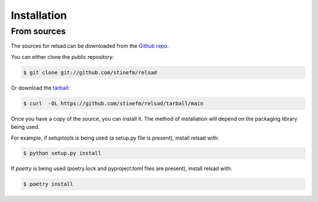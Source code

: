 .. highlight:: shell

============
Installation
============

..
    Stable release
    --------------

    To install relsad, run this command in your terminal:

    .. code-block:: console

        $ pip install -u relsad

    This is the preferred method to install relsad, as it will always install the most recent stable release.

    If you don't have `pip`_ installed, this `Python installation guide`_ can guide
    you through the process.

    .. _pip: https://pip.pypa.io
    .. _Python installation guide: http://docs.python-guide.org/en/latest/starting/installation/


From sources
------------

The sources for relsad can be downloaded from the `Github repo`_.

You can either clone the public repository:

.. code-block:: console

    $ git clone git://github.com/stinefm/relsad

Or download the `tarball`_:

.. code-block:: console

    $ curl  -OL https://github.com/stinefm/relsad/tarball/main

Once you have a copy of the source, you can install it. The method of installation will depend on the packaging library being used.

For example, if `setuptools` is being used (a setup.py file is present), install relsad with:

.. code-block:: console

    $ python setup.py install

If `poetry` is being used (poetry.lock and pyproject.toml files are present), install relsad with:

.. code-block:: console

    $ poetry install


.. _Github repo: https://github.com/stinefm/relsad
.. _tarball: https://github.com/stinefm/relsad/tarball/master
